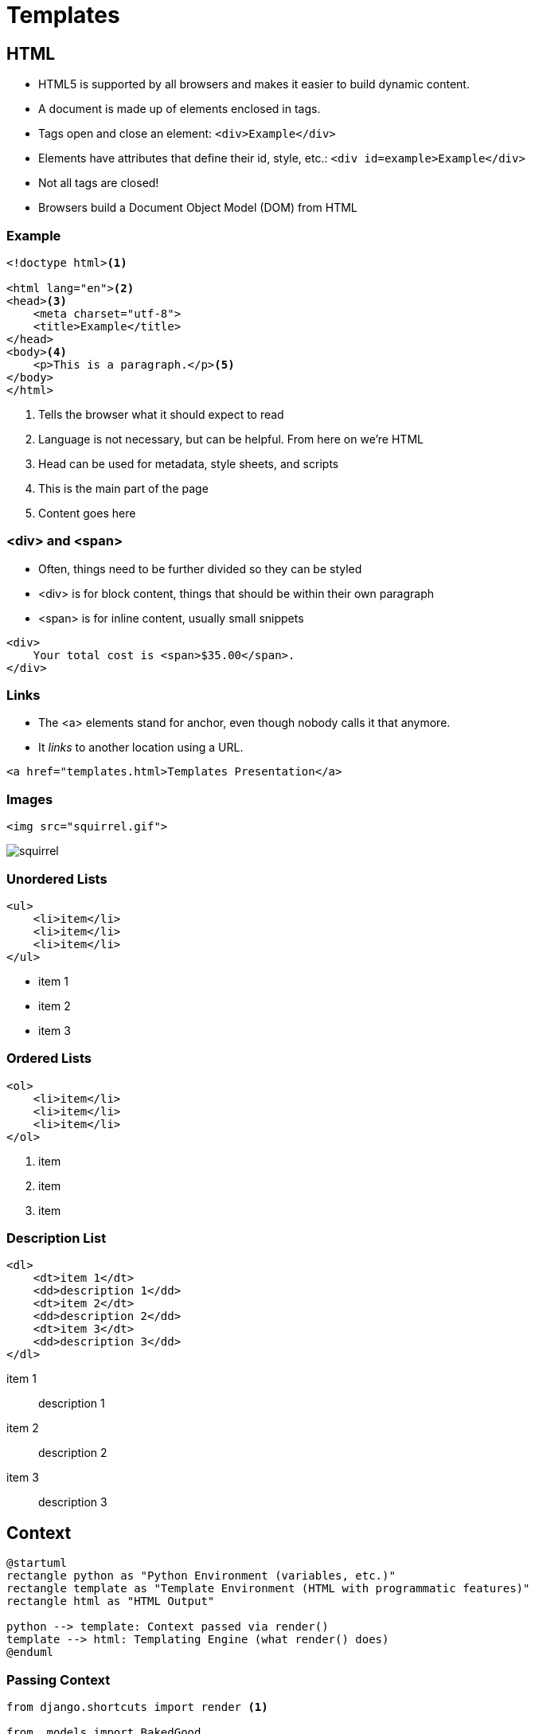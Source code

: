 = Templates

== HTML

[.shrink]
* HTML5 is supported by all browsers and makes it easier to build dynamic
  content.
* A document is made up of elements enclosed in tags.
* Tags open and close an element: `<div>Example</div>`
* Elements have attributes that define their id, style, etc.: `<div id=example>Example</div>`
* Not all tags are closed!
* Browsers build a Document Object Model (DOM) from HTML

=== Example

[source, html]
----
<!doctype html><1>

<html lang="en"><2>
<head><3>
    <meta charset="utf-8">
    <title>Example</title>
</head>
<body><4>
    <p>This is a paragraph.</p><5>
</body>
</html>
----
<1> Tells the browser what it should expect to read
<2> Language is not necessary, but can be helpful. From here on we're HTML
<3> Head can be used for metadata, style sheets, and scripts
<4> This is the main part of the page
<5> Content goes here

=== <div> and <span>

[.shrink]
* Often, things need to be further divided so they can be styled
* <div> is for block content, things that should be within their own paragraph
* <span> is for inline content, usually small snippets

[source, html]
----
<div>
    Your total cost is <span>$35.00</span>.
</div>
----

=== Links

* The <a> elements stand for anchor, even though nobody calls it that anymore.
* It _links_ to another location using a URL.

[source, html]
----
<a href="templates.html>Templates Presentation</a>
----

=== Images

[source, html]
----
<img src="squirrel.gif">
----

image::squirrel.gif[]

[.columns]
=== Unordered Lists

[.column]
[source, html]
----
<ul>
    <li>item</li>
    <li>item</li>
    <li>item</li>
</ul>
----

[.column]
* item 1
* item 2
* item 3

[.columns]
=== Ordered Lists

[.column]
[source, html]
----
<ol>
    <li>item</li>
    <li>item</li>
    <li>item</li>
</ol>
----

[.column]
. item
. item
. item

[.columns]
=== Description List

[.column]
[source, html]
----
<dl>
    <dt>item 1</dt>
    <dd>description 1</dd>
    <dt>item 2</dt>
    <dd>description 2</dd>
    <dt>item 3</dt>
    <dd>description 3</dd>
</dl>
----

[.column]
item 1:: description 1
item 2:: description 2
item 3:: description 3

== Context

[plantuml, context, svg, width=80%]
....
@startuml
rectangle python as "Python Environment (variables, etc.)"
rectangle template as "Template Environment (HTML with programmatic features)"
rectangle html as "HTML Output"

python --> template: Context passed via render()
template --> html: Templating Engine (what render() does)
@enduml
....

=== Passing Context

[source, python]
----
from django.shortcuts import render <1>

from .models import BakedGood

def index(request):
    baked_goods = BakedGood.objects.all() <2>
    context = {'baked_goods': baked_goods} <3>
    return render(request, 'example/index.html', context) <4>
----
<1> Very helpful shortcut, don't forget to import it
<2> We will talk more about queries next class
<3> The context is a dict (hash, associative array)
<4> Pass context, specify template, and render all-in-one

== Templating Language

What can you do with Django templates that you can't do with just HTML?

[.shrink]
BTW, https://jinja.palletsprojects.com/en/2.11.x/[Django's templating language
can be used outside of Django.]

[.columns]
=== Template Extending

[.column]
.example/templates/example/base.html
[source, jinja]
----
<!doctype html>

<html lang="en">
<head>
    <meta charset="utf-8">
    <title>
        {% block title %}
        {% endblock %}
    </title>
</head>
<body>
    {% block content %}
    {% endblock %}
</body>
</html>
----

[.column]
.example/templates/example/extend.html
[source, jinja]
----
{% extends 'example/base.html' %}

{% block title %}Welcome!{% endblock %}

{% block content %}
<p>Welcome to my Awesome Bakery!</p>
{% endblock %}
----

=== for

.example/for.html
[source, jinja]
----
{% extends 'example/base.html' %}

{% block title %}For Example{% endblock %}

{% block content %}
<h2>Menu</h2>
<ul>
{% for baked_good in baked_goods %}<1>
    <li>${{ baked_good.price }} - {{ baked_good.name }}: {{ baked_good.desc }}</li><2>
{% endfor %}
</ul>
{% endblock %}
----
<1> Pull out of the `baked_goods` list (passed in context) one-at-a-time and
assign it to `baked_good` in the loop.
<2> You can access different parts of `baked_good`

[.shrink]
Curious about how variables are displayed? Check out
https://docs.djangoproject.com/en/3.0/ref/templates/language/#filters[filters].

=== if

.example/if.html
[source, jinja]
----
{% extends 'example/base.html' %}

{% block title %}If Example{% endblock %}

{% block content %}
<h2>Value Menu</h2>
<ul>
{% for baked_good in baked_goods %}
    {% if baked_good.price < 2.00 %} <1>
        <li>${{ baked_good.price }} - {{ baked_good.name }}: {{ baked_good.desc }}</li>
    {% endif %}
{% endfor %}
</ul>
{% endblock %}
----
<1> Is this the best place to do this?

== Resources

* https://www.tutorialrepublic.com/html-tutorial/html-lists.php[HTML Lists]
* https://docs.djangoproject.com/en/3.0/topics/templates/[Django Templates]
* https://docs.djangoproject.com/en/3.0/topics/db/queries/#retrieving-all-objects[Making queries: Retrieving all objects]
* https://docs.djangoproject.com/en/3.0/intro/tutorial03/[Writing your first Django app, part 3]
* https://tutorial.djangogirls.org/en/template_extending/[Template extending]
